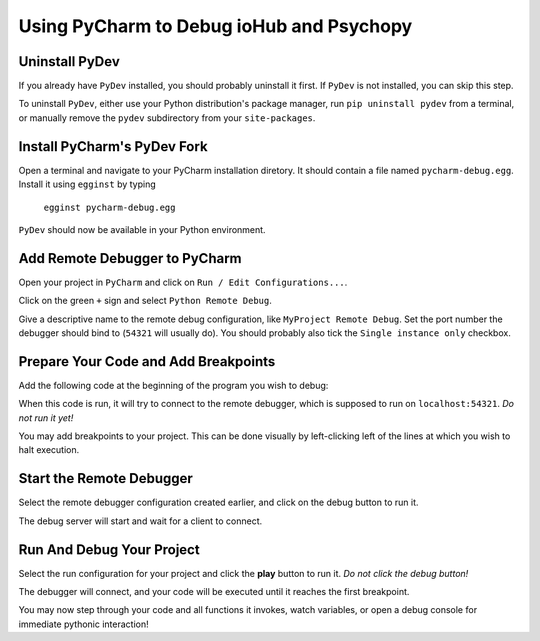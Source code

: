 =========================================
Using PyCharm to Debug ioHub and Psychopy
=========================================

Uninstall PyDev
===============
If you already have ``PyDev`` installed, you should probably uninstall it
first. If ``PyDev`` is not installed, you can skip this step.

To uninstall ``PyDev``, either use your Python distribution's package
manager, run ``pip uninstall pydev`` from a terminal, or manually remove
the ``pydev`` subdirectory from your ``site-packages``.

Install PyCharm's PyDev Fork
============================
Open a terminal and navigate to your PyCharm installation diretory. It
should contain a file named ``pycharm-debug.egg``. Install it using
``egginst`` by typing

    ``egginst pycharm-debug.egg``

``PyDev`` should now be available in your Python environment.

Add Remote Debugger to PyCharm
==============================
Open your project in ``PyCharm`` and click on
``Run / Edit Configurations...``.

.. image:: images/01 - Edit Configurations.png

Click on the green ``+`` sign and select ``Python Remote Debug``.

.. image:: images/02 - Add New Configuration.png

Give a descriptive name to the remote debug configuration, like
``MyProject Remote Debug``. Set the port number the debugger should bind to
(``54321`` will usually do). You should probably also tick the
``Single instance only`` checkbox.

.. image:: images/03 - Remote Debug Configuration.png

Prepare Your Code and Add Breakpoints
=====================================
Add the following code at the beginning of the program you wish to debug:

.. code-block:: python
    import pydevd

    pydevd.settrace('localhost', port=54321, stdoutToServer=True,
                    stderrToServer=True, suspend=False,
                    trace_only_current_thread=False)

When this code is run, it will try to connect to the remote debugger, which
is supposed to run on ``localhost:54321``. *Do not run it yet!*

You may add breakpoints to your project. This can be done visually by
left-clicking left of the lines at which you wish to halt execution.

.. image:: images/04 - Add PyDev And Set Breakpoints.png

Start the Remote Debugger
=========================
Select the remote debugger configuration created earlier, and click on the
debug button to run it.

.. image:: images/05 - Run Remote Debug Server.png

The debug server will start and wait for a client to connect.

.. image:: images/06 - Waiting For Connection.png

Run And Debug Your Project
==========================
Select the run configuration for your project and click the **play** button
to run it. *Do not click the debug button!*

.. image:: images/07 - Run Program.png

The debugger will connect, and your code will be executed until it reaches
the first breakpoint.

.. image:: images/08 - Debug.png

You may now step through your code and all functions
it invokes, watch variables, or open a debug console for immediate pythonic
interaction!
